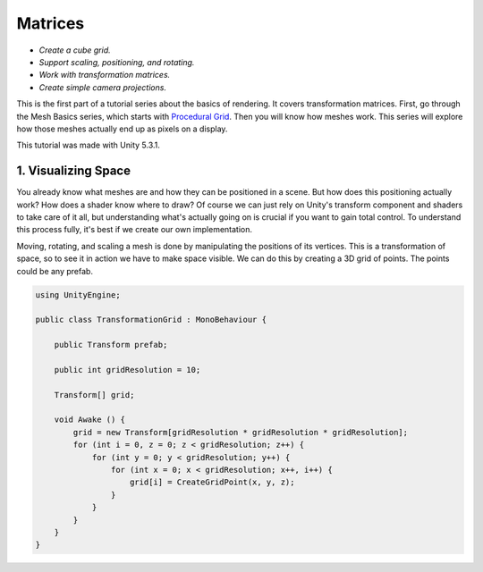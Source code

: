 Matrices
##########

- *Create a cube grid.*
- *Support scaling, positioning, and rotating.*
- *Work with transformation matrices.*
- *Create simple camera projections.*

This is the first part of a tutorial series about the basics of rendering. 
It covers transformation matrices. 
First, go through the Mesh Basics series, which starts with `Procedural Grid <https://www.baidu.com/>`_.
Then you will know how meshes work. 
This series will explore how those meshes actually end up as pixels on a display.

This tutorial was made with Unity 5.3.1.

.. image:: Matrices/tutorial-image.png
   :scale: 50%
   :alt: Manipulating points in space.
   :align: center

1. Visualizing Space
==========================
You already know what meshes are and how they can be positioned in a scene.
But how does this positioning actually work? How does a shader know where to draw?
Of course we can just rely on Unity's transform component and shaders to take care of it all,
but understanding what's actually going on is crucial if you want to gain total control.
To understand this process fully, it's best if we create our own implementation.

Moving, rotating, and scaling a mesh is done by manipulating the positions of its vertices. 
This is a transformation of space, so to see it in action we have to make space visible. 
We can do this by creating a 3D grid of points. 
The points could be any prefab.

.. code:: csharp

    using UnityEngine;

    public class TransformationGrid : MonoBehaviour {

        public Transform prefab;

        public int gridResolution = 10;

        Transform[] grid;

        void Awake () {
            grid = new Transform[gridResolution * gridResolution * gridResolution];
            for (int i = 0, z = 0; z < gridResolution; z++) {
                for (int y = 0; y < gridResolution; y++) {
                    for (int x = 0; x < gridResolution; x++, i++) {
                        grid[i] = CreateGridPoint(x, y, z);
                    }
                }
            }
        }
    }
